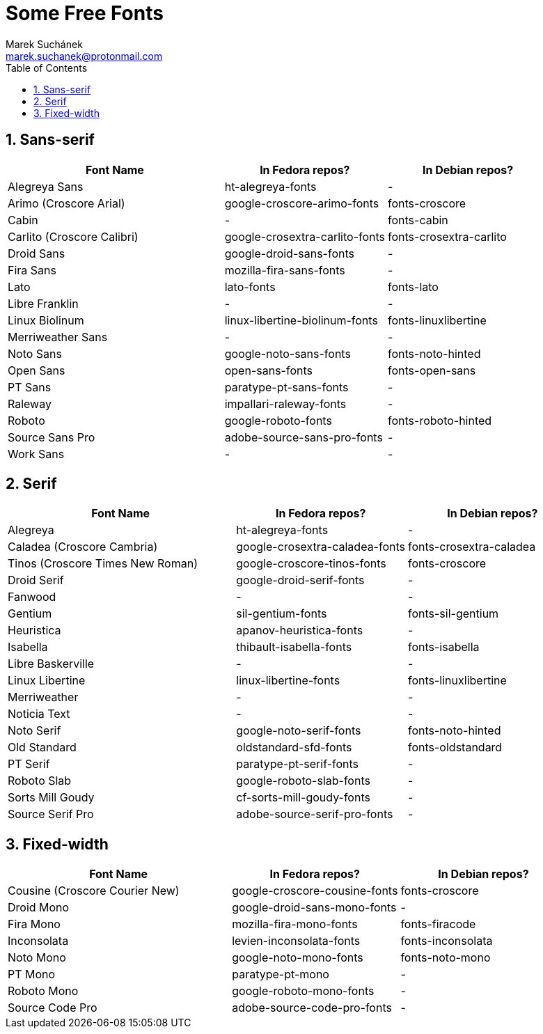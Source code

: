 = Some Free Fonts [[free-fonts]]
:author: Marek Suchánek
:email: marek.suchanek@protonmail.com
//:source-highlighter: highlightjs
:source-highlighter: prettify
:sectnums:
:toc:

== Sans-serif

[cols="<40,<30,<30",options="header"]
|===
| Font Name                     | In Fedora repos?             | In Debian repos?
| Alegreya Sans                 | ht-alegreya-fonts            | -
| Arimo (Croscore Arial)        | google-croscore-arimo-fonts  | fonts-croscore
| Cabin                         | -                            | fonts-cabin
| Carlito (Croscore Calibri)    | google-crosextra-carlito-fonts | fonts-crosextra-carlito
| Droid Sans                    | google-droid-sans-fonts      | -
| Fira Sans                     | mozilla-fira-sans-fonts      | -
| Lato                          | lato-fonts                   | fonts-lato
| Libre Franklin                | -                            | -
| Linux Biolinum                | linux-libertine-biolinum-fonts | fonts-linuxlibertine
| Merriweather Sans             | -                            | -
| Noto Sans                     | google-noto-sans-fonts       | fonts-noto-hinted
| Open Sans                     | open-sans-fonts              | fonts-open-sans
| PT Sans                       | paratype-pt-sans-fonts       | -
| Raleway                       | impallari-raleway-fonts      | -
| Roboto                        | google-roboto-fonts          | fonts-roboto-hinted
| Source Sans Pro               | adobe-source-sans-pro-fonts  | -
| Work Sans                     | -                            | -
|===


== Serif

[cols="<40,<30,<30",options="header"]
|===
| Font Name                     | In Fedora repos?             | In Debian repos?
| Alegreya                      | ht-alegreya-fonts            | -
| Caladea (Croscore Cambria)    | google-crosextra-caladea-fonts | fonts-crosextra-caladea
| Tinos (Croscore Times New Roman) | google-croscore-tinos-fonts | fonts-croscore
| Droid Serif                   | google-droid-serif-fonts     | -
| Fanwood                       | -                            | -
| Gentium                       | sil-gentium-fonts            | fonts-sil-gentium
| Heuristica                    | apanov-heuristica-fonts      | -
| Isabella                      | thibault-isabella-fonts      | fonts-isabella
| Libre Baskerville             | -                            | -
| Linux Libertine               | linux-libertine-fonts        | fonts-linuxlibertine
| Merriweather                  | -                            | -
| Noticia Text                  | -                            | -
| Noto Serif                    | google-noto-serif-fonts      | fonts-noto-hinted
| Old Standard                  | oldstandard-sfd-fonts        | fonts-oldstandard
| PT Serif                      | paratype-pt-serif-fonts      | -
| Roboto Slab                   | google-roboto-slab-fonts     | -
| Sorts Mill Goudy              | cf-sorts-mill-goudy-fonts    | -
| Source Serif Pro              | adobe-source-serif-pro-fonts | -
|===


== Fixed-width

[cols="<40,<30,<30",options="header"]
|===
| Font Name                     | In Fedora repos?             | In Debian repos?
| Cousine (Croscore Courier New) | google-croscore-cousine-fonts | fonts-croscore
| Droid Mono                    | google-droid-sans-mono-fonts | -
| Fira Mono                     | mozilla-fira-mono-fonts      | fonts-firacode
| Inconsolata                   | levien-inconsolata-fonts     | fonts-inconsolata
| Noto Mono                     | google-noto-mono-fonts       | fonts-noto-mono
| PT Mono                       | paratype-pt-mono             | -
| Roboto Mono                   | google-roboto-mono-fonts     | -
| Source Code Pro               | adobe-source-code-pro-fonts  | -
|===

